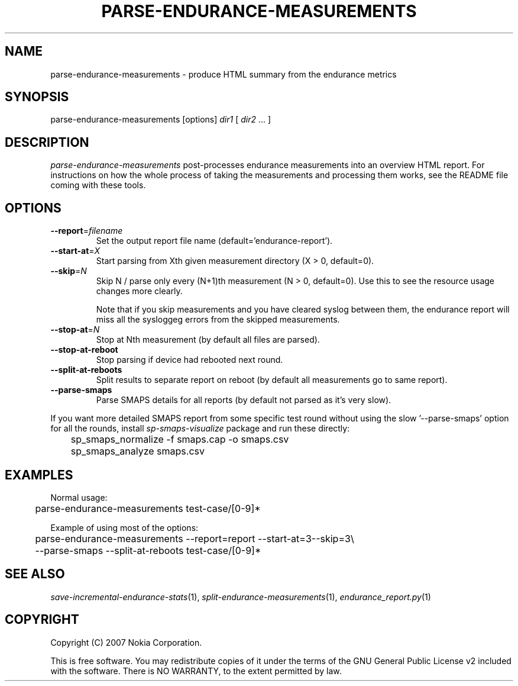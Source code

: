 .TH PARSE-ENDURANCE-MEASUREMENTS 1 "2007-04-04" "sp-endurance"
.SH NAME
parse-endurance-measurements - produce HTML summary from the endurance metrics
.SH SYNOPSIS
parse-endurance-measurements [options] \fIdir1\fP [ \fIdir2\fP ... ]
.SH DESCRIPTION
\fIparse-endurance-measurements\fP post-processes endurance measurements
into an overview HTML report.  For instructions on how the whole process
of taking the measurements and processing them works, see the README
file coming with these tools.
.SH OPTIONS
.TP
\fB--report\fP=\fIfilename\fP
Set the output report file name (default='endurance-report').
.TP
\fB--start-at\fP=\fIX\fP
Start parsing from Xth given measurement directory (X > 0, default=0).
.TP
\fB--skip\fP=\fIN\fP
Skip N / parse only every (N+1)th measurement (N > 0, default=0).
Use  this to see the resource usage changes more clearly.
.IP
Note that if you skip measurements and you have cleared syslog between
them, the endurance report will miss all the sysloggeg errors from
the skipped measurements.
.TP
\fB--stop-at\fP=\fIN\fP
Stop at Nth measurement (by default all files are parsed).
.TP
\fB--stop-at-reboot\fP
Stop parsing if device had rebooted next round.
.TP
\fB--split-at-reboots\fP
Split results to separate report on reboot
(by default all measurements go to same report).
.TP
\fB--parse-smaps\fP
Parse SMAPS details for all reports
(by default not parsed as it's very slow).
.PP
If you want more detailed SMAPS report from some specific test round
without using the slow '--parse-smaps' option for all the rounds,
install \fIsp-smaps-visualize\fP package and run these directly:
.br
	sp_smaps_normalize -f smaps.cap -o smaps.csv
.br
	sp_smaps_analyze smaps.csv
.SH EXAMPLES
Normal usage:
.br
	parse-endurance-measurements test-case/[0-9]*
.PP
Example of using most of the options:
.br
	parse-endurance-measurements --report=report --start-at=3--skip=3\\
.br
	  --parse-smaps --split-at-reboots test-case/[0-9]*
.SH SEE ALSO
.IR save-incremental-endurance-stats (1),
.IR split-endurance-measurements (1),
.IR endurance_report.py (1)
.SH COPYRIGHT
Copyright (C) 2007 Nokia Corporation.
.PP
This is free software.  You may redistribute copies of it under the
terms of the GNU General Public License v2 included with the software.
There is NO WARRANTY, to the extent permitted by law.

